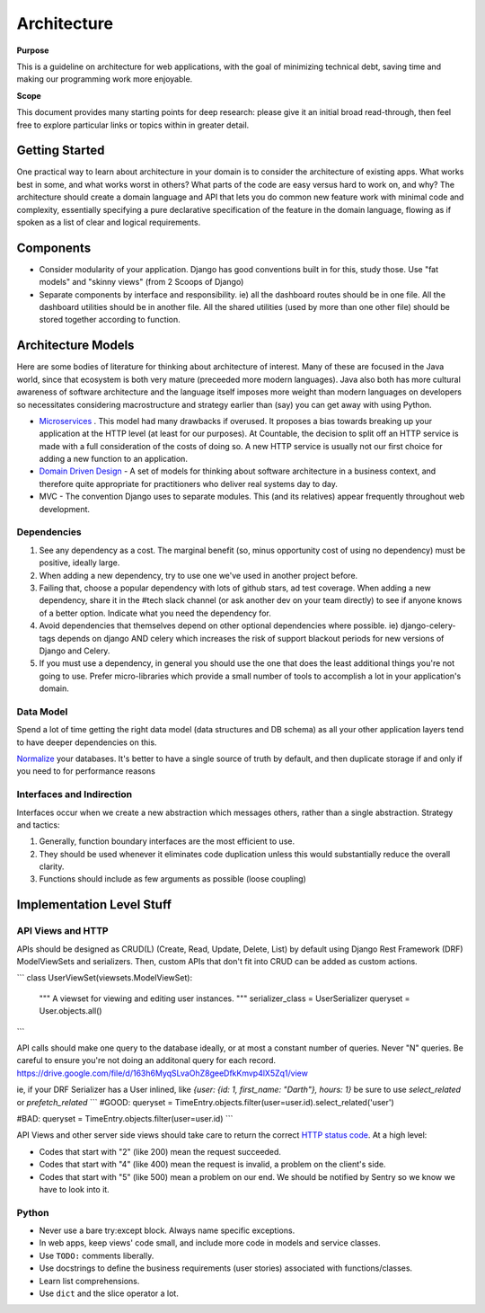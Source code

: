 Architecture
============

**Purpose**

This is a guideline on architecture for web applications, with the goal
of minimizing technical debt, saving time and making our programming
work more enjoyable.

**Scope**

This document provides many starting points for deep research: please 
give it an initial broad read-through, then feel free to explore 
particular links or topics within in greater detail.

Getting Started
---------------

One practical way to learn about architecture in your domain is to
consider the architecture of existing apps. What works best in some, and
what works worst in others? What parts of the code are easy versus hard
to work on, and why? The architecture should create a domain language
and API that lets you do common new feature work with minimal code and
complexity, essentially specifying a pure declarative specification of
the feature in the domain language, flowing as if spoken as a list of
clear and logical requirements.

Components
----------

-  Consider modularity of your application. Django has good conventions
   built in for this, study those. Use "fat models" and "skinny views"
   (from 2 Scoops of Django)
-  Separate components by interface and responsibility. ie) all the
   dashboard routes should be in one file. All the dashboard utilities
   should be in another file. All the shared utilities (used by more
   than one other file) should be stored together according to function.

Architecture Models
-------------------

Here are some bodies of literature for thinking about architecture of
interest. Many of these are focused in the Java world, since that
ecosystem is both very mature (preceeded more modern languages). Java
also both has more cultural awareness of software architecture and the
language itself imposes more weight than modern languages on developers
so necessitates considering macrostructure and strategy earlier than
(say) you can get away with using Python.

-  `Microservices <https://dwmkerr.com/the-death-of-microservice-madness-in-2018/>`__
   . This model had many drawbacks if overused. It proposes a bias
   towards breaking up your application at the HTTP level (at least for
   our purposes). At Countable, the decision to split off an HTTP
   service is made with a full consideration of the costs of doing so. A
   new HTTP service is usually not our first choice for adding a new
   function to an application.
-  `Domain Driven Design <https://dddcommunity.org/book/evans_2003/>`__
   - A set of models for thinking about software architecture in a
   business context, and therefore quite appropriate for practitioners
   who deliver real systems day to day.
-  MVC - The convention Django uses to separate modules. This (and its
   relatives) appear frequently throughout web development.

Dependencies
~~~~~~~~~~~~

1. See any dependency as a cost. The marginal benefit (so, minus
   opportunity cost of using no dependency) must be positive, ideally
   large.
2. When adding a new dependency, try to use one we've used in another
   project before.
3. Failing that, choose a popular dependency with lots of github stars,
   ad test coverage. When adding a new dependency, share it in the #tech
   slack channel (or ask another dev on your team directly) to see if
   anyone knows of a better option. Indicate what you need the
   dependency for.
4. Avoid dependencies that themselves depend on other optional
   dependencies where possible. ie) django-celery-tags depends on django
   AND celery which increases the risk of support blackout periods for
   new versions of Django and Celery.
5. If you must use a dependency, in general you should use the one that
   does the least additional things you're not going to use. Prefer
   micro-libraries which provide a small number of tools to accomplish a
   lot in your application's domain.

Data Model
~~~~~~~~~~

Spend a lot of time getting the right data model (data structures and DB
schema) as all your other application layers tend to have deeper
dependencies on this.

`Normalize <https://en.wikipedia.org/wiki/Database_normalization>`__
your databases. It's better to have a single source of truth by default,
and then duplicate storage if and only if you need to for performance
reasons

Interfaces and Indirection
~~~~~~~~~~~~~~~~~~~~~~~~~~

Interfaces occur when we create a new abstraction which messages others,
rather than a single abstraction. Strategy and tactics:

1. Generally, function boundary interfaces are the most efficient to
   use.
2. They should be used whenever it eliminates code duplication unless
   this would substantially reduce the overall clarity.
3. Functions should include as few arguments as possible (loose
   coupling)

Implementation Level Stuff
--------------------------

API Views and HTTP
~~~~~~~~~~~~~~~~~~

APIs should be designed as CRUD(L) (Create, Read, Update, Delete, List) by default using Django Rest Framework (DRF) ModelViewSets and serializers. Then, custom APIs that don't fit into CRUD can be added as custom actions.

```
class UserViewSet(viewsets.ModelViewSet):
    """
    A viewset for viewing and editing user instances.
    """
    serializer_class = UserSerializer
    queryset = User.objects.all()
```

API calls should make one query to the database ideally, or at most a constant number of queries. Never "N" queries. Be careful to ensure you're not doing an additonal query for each record. https://drive.google.com/file/d/163h6MyqSLvaOhZ8geeDfkKmvp4lX5Zq1/view

ie, if your DRF Serializer has a User inlined, like `{user: {id: 1, first_name: "Darth"}, hours: 1}` be sure to use `select_related` or `prefetch_related`
```
#GOOD:
queryset = TimeEntry.objects.filter(user=user.id).select_related('user')

#BAD:
queryset = TimeEntry.objects.filter(user=user.id)
```

API Views and other server side views should take care to return the
correct `HTTP status code <https://en.wikipedia.org/wiki/List_of_HTTP_status_codes>`__. At a
high level:

-  Codes that start with "2" (like 200) mean the request succeeded.
-  Codes that start with "4" (like 400) mean the request is invalid, a
   problem on the client's side.
-  Codes that start with "5" (like 500) mean a problem on our end. We
   should be notified by Sentry so we know we have to look into it.

Python
~~~~~~

-  Never use a bare try:except block. Always name specific exceptions.
-  In web apps, keep views' code small, and include more code in models
   and service classes.
-  Use ``TODO:`` comments liberally.
-  Use docstrings to define the business requirements (user stories)
   associated with functions/classes.
-  Learn list comprehensions.
-  Use ``dict`` and the slice operator a lot.
